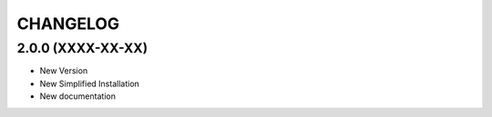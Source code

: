 =========
CHANGELOG
=========

2.0.0      (XXXX-XX-XX)
-----------------------

* New Version

* New Simplified Installation

* New documentation